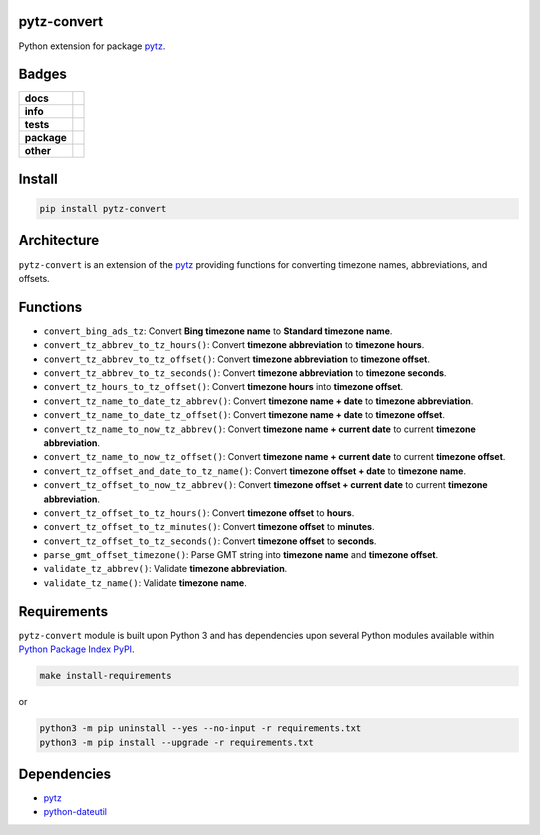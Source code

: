.. -*- mode: rst -*-

pytz-convert
------------

Python extension for package `pytz <https://pypi.python.org/pypi/pytz>`_.


Badges
------

.. start-badges

.. list-table::
    :stub-columns: 1

    * - docs
      - |docs| |license|
    * - info
      - |hits| |contributors|
    * - tests
      - |travis| |coveralls|
    * - package
      - |version| |supported-versions|
    * - other
      - |requires|

.. |docs| image:: https://readthedocs.org/projects/pytz-convert/badge/?style=flat
    :target: http://pytz-convert.readthedocs.io
    :alt: Documentation Status

.. |hits| image:: http://hits.dwyl.io/TuneLab/pytz-convert.svg
    :target: http://hits.dwyl.io/TuneLab/pytz-convert
    :alt: Hit Count

.. |contributors| image:: https://img.shields.io/github/contributors/TuneLab/pytz-convert.svg
    :target: https://github.com/TuneLab/pytz-convert/graphs/contributors
    :alt: Contributors

.. |license| image:: https://img.shields.io/badge/License-MIT-yellow.svg
    :alt: License Status
    :target: https://opensource.org/licenses/MIT

.. |travis| image:: https://travis-ci.org/TuneLab/pytz-convert.svg?branch=master
    :target: https://travis-ci.org/TuneLab/pytz-convert
    :alt: Travis-CI Build Status

.. |coveralls| image:: https://coveralls.io/repos/TuneLab/pytz-convert/badge.svg?branch=master&service=github
    :target: https://coveralls.io/r/TuneLab/pytz-convert?branch=master
    :alt: Code Coverage Status

.. |requires| image:: https://requires.io/github/TuneLab/pytz-convert/requirements.svg?branch=master
    :target: https://requires.io/github/TuneLab/pytz-convert/requirements/?branch=master
    :alt: Requirements Status

.. |version| image:: https://img.shields.io/pypi/v/pytz-convert.svg?style=flat
    :target: https://pypi.python.org/pypi/pytz-convert
    :alt: PyPI Package latest release

.. |supported-versions| image:: https://img.shields.io/pypi/pyversions/pytz-convert.svg?style=flat
    :target: https://pypi.python.org/pypi/pytz-convert
    :alt: Supported versions

.. end-badges


Install
-------

.. code-block:: bash

    pip install pytz-convert


Architecture
------------

``pytz-convert`` is an extension of the `pytz <https://pypi.python.org/pypi/pytz>`_ providing functions for converting timezone names, abbreviations, and offsets.


Functions
---------

- ``convert_bing_ads_tz``: Convert **Bing timezone name** to **Standard timezone name**.
- ``convert_tz_abbrev_to_tz_hours()``: Convert **timezone abbreviation** to **timezone hours**.
- ``convert_tz_abbrev_to_tz_offset()``: Convert **timezone abbreviation** to **timezone offset**.
- ``convert_tz_abbrev_to_tz_seconds()``: Convert **timezone abbreviation** to **timezone seconds**.
- ``convert_tz_hours_to_tz_offset()``: Convert **timezone hours** into **timezone offset**.
- ``convert_tz_name_to_date_tz_abbrev()``: Convert **timezone name + date** to **timezone abbreviation**.
- ``convert_tz_name_to_date_tz_offset()``: Convert **timezone name + date** to **timezone offset**.
- ``convert_tz_name_to_now_tz_abbrev()``: Convert **timezone name + current date** to current **timezone abbreviation**.
- ``convert_tz_name_to_now_tz_offset()``: Convert **timezone name + current date** to current **timezone offset**.
- ``convert_tz_offset_and_date_to_tz_name()``: Convert **timezone offset + date** to **timezone name**.
- ``convert_tz_offset_to_now_tz_abbrev()``: Convert **timezone offset + current date** to current **timezone abbreviation**.
- ``convert_tz_offset_to_tz_hours()``: Convert **timezone offset** to **hours**.
- ``convert_tz_offset_to_tz_minutes()``: Convert **timezone offset** to **minutes**.
- ``convert_tz_offset_to_tz_seconds()``: Convert **timezone offset** to **seconds**.
- ``parse_gmt_offset_timezone()``: Parse GMT string into **timezone name** and **timezone offset**.
- ``validate_tz_abbrev()``: Validate **timezone abbreviation**.
- ``validate_tz_name()``: Validate **timezone name**.

Requirements
------------

``pytz-convert`` module is built upon Python 3 and has dependencies upon
several Python modules available within `Python Package Index PyPI <https://pypi.python.org/pypi>`_.

.. code-block:: bash

    make install-requirements

or


.. code-block:: bash

    python3 -m pip uninstall --yes --no-input -r requirements.txt
    python3 -m pip install --upgrade -r requirements.txt


Dependencies
------------

- `pytz <https://pypi.python.org/pypi/pytz>`_
- `python-dateutil <https://pypi.python.org/pypi/python-dateutil>`_
